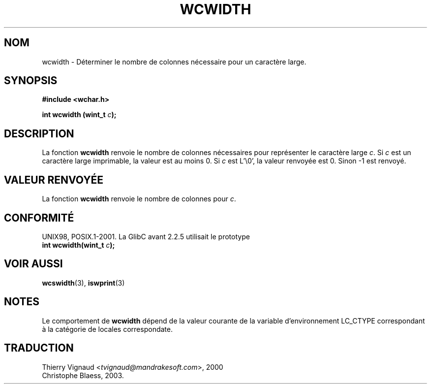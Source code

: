 .\" Copyright (c) Bruno Haible <haible@clisp.cons.org>
.\"
.\" This is free documentation; you can redistribute it and/or
.\" modify it under the terms of the GNU General Public License as
.\" published by the Free Software Foundation; either version 2 of
.\" the License, or (at your option) any later version.
.\"
.\" References consulted:
.\"   GNU glibc-2 source code and manual
.\"   Dinkumware C library reference http://www.dinkumware.com/
.\"   OpenGroup's Single Unix specification http://www.UNIX-systems.org/online.html
.\"
.\" MàJ 21/07/2003 LDP-1.56
.TH WCWIDTH 3 "21 juillet 2003" LDP "Manuel du programmeur Linux"
.SH NOM
wcwidth \- Déterminer le nombre de colonnes nécessaire pour un caractère large.
.SH SYNOPSIS
.nf
.B #include <wchar.h>
.sp
.BI "int wcwidth (wint_t " c );
.fi
.SH DESCRIPTION
La fonction \fBwcwidth\fP renvoie le nombre de colonnes nécessaires pour
représenter le caractère large \fIc\fP. Si \fIc\fP est un caractère large
imprimable, la valeur est au moins 0. Si \fIc\fP est L'\\0', la valeur renvoyée
est 0. Sinon -1 est renvoyé.
.SH "VALEUR RENVOYÉE"
La fonction \fBwcwidth\fP renvoie le nombre de colonnes pour \fIc\fP.
.SH "CONFORMITÉ"
UNIX98, POSIX.1-2001.
La GlibC avant 2.2.5 utilisait le prototype
.br
.nf
.BI "int wcwidth(wint_t " c );
.fi
.SH "VOIR AUSSI"
.BR wcswidth (3),
.BR iswprint (3)
.SH NOTES
Le comportement de \fBwcwidth\fP dépend de la valeur courante de la variable
d'environnement LC_CTYPE correspondant à la catégorie de locales correspondate.
.SH TRADUCTION
.RI "Thierry Vignaud <" tvignaud@mandrakesoft.com ">, 2000"
.br
Christophe Blaess, 2003.
